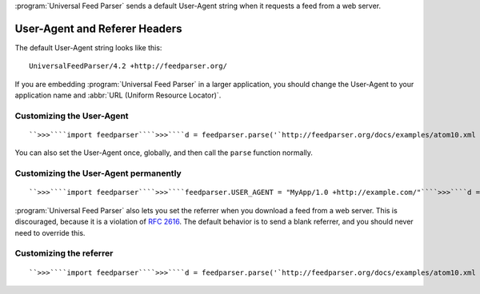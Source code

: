 :program:`Universal Feed Parser` sends a default User-Agent string when it requests a feed from a web server.

User-Agent and Referer Headers
==============================


The default User-Agent string looks like this:
::


    UniversalFeedParser/4.2 +http://feedparser.org/



If you are embedding :program:`Universal Feed Parser` in a larger application, you should change the User-Agent to your application name and :abbr:`URL (Uniform Resource Locator)`.


Customizing the User-Agent
--------------------------
::


    ``>>>````import feedparser````>>>````d = feedparser.parse('`http://feedparser.org/docs/examples/atom10.xml <http://feedparser.org/docs/examples/atom10.xml>`_', \\````...`` ``agent='MyApp/1.0 +http://example.com/')``



You can also set the User-Agent once, globally, and then call the ``parse`` function normally.


Customizing the User-Agent permanently
--------------------------------------
::


    ``>>>````import feedparser````>>>````feedparser.USER_AGENT = "MyApp/1.0 +http://example.com/"````>>>````d = feedparser.parse('`http://feedparser.org/docs/examples/atom10.xml <http://feedparser.org/docs/examples/atom10.xml>`_')``



:program:`Universal Feed Parser` also lets you set the referrer when you download a feed from a web server.  This is discouraged, because it is a violation of `RFC 2616 <http://www.w3.org/Protocols/rfc2616/rfc2616-sec14.html#sec14.36>`_.  The default behavior is to send a blank referrer, and you should never need to override this.


Customizing the referrer
------------------------
::


    ``>>>````import feedparser````>>>````d = feedparser.parse('`http://feedparser.org/docs/examples/atom10.xml <http://feedparser.org/docs/examples/atom10.xml>`_', \\````...`` ``referrer='http://example.com/')``